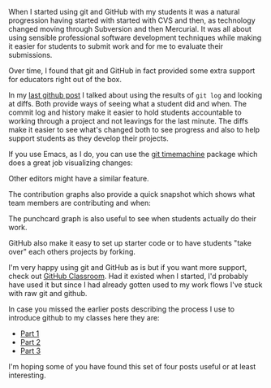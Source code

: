 #+BEGIN_COMMENT
.. title: GitHib as a tool for education
.. slug: sigcse-2017-github-4
.. date: 2017-04-11 19:11:30 UTC-04:00
.. tags: tools, pedagogy
.. category: 
.. link: 
.. description: 
.. type: text
#+END_COMMENT

When I started using git and GitHub with my students it was a natural
progression having started with started with CVS and then, as
technology changed moving through Subversion and then Mercurial. It
was all about using sensible professional software development
techniques while making it easier for students to submit work and for
me to evaluate their submissions.

Over time, I found that git and GitHub in fact provided some extra
support for educators right out of the box.

In my [[http://cestlaz.github.io/posts/sigcse-2017-github-3][last github post]] I talked about using the results of ~git log~
and looking at diffs. Both provide ways of seeing what a student did
and when. The commit log and history make it easier to hold students accountable to working
through a project and not leavings for the last minute. The diffs make
it easier to see what's changed both to see progress and also to help
support students as they develop their projects.

If you use Emacs, as I do, you can use the [[https://github.com/pidu/git-timemachine][git timemachine]] package
which does a great job visualizing changes:

#+ATTR_HTML: :align center
[[../../img/sigcse-github/timemachine.gif]]

Other editors might have a similar feature.

The contribution graphs also provide a quick snapshot which shows what
team members are contributing and when:
 
#+ATTR_HTML: :align center
[[../../img/sigcse-github/githubgraph.png]]

The punchcard graph is also useful to see when students actually do
their work.

#+ATTR_HTML: :align center
[[../../img/sigcse-github/githubgraph2.png]]

GitHub also make it easy to set up starter code or to have students
"take over" each others projects by forking.

I'm very happy using git and GitHub as is but if you want more
support, check out [[https://classroom.github.com/][GitHub Classroom]]. Had it existed when I started,
I'd probably have used it but since I had already gotten used to my
work flows I've stuck with raw git and github.

In case you missed the earlier posts describing the process I use to
introduce github to my classes here they are:

- [[http://cestlaz.github.io/posts/sigcse-2017-github-1][Part 1]]
- [[http://cestlaz.github.io/posts/sigcse-2017-github-2][Part 2]]
- [[http://cestlaz.github.io/posts/sigcse-2017-github-3][Part 3]]

I'm hoping some of you have found this set of four posts useful or at
least interesting.

